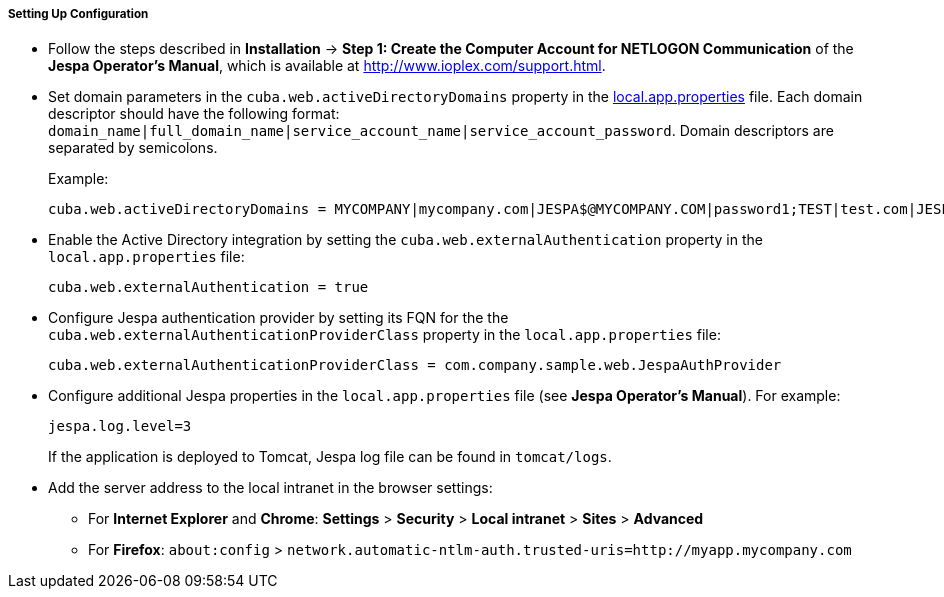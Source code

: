 :sourcesdir: ../../../../../source

[[jespa_conf]]
===== Setting Up Configuration

* Follow the steps described in *Installation* -> *Step 1: Create the Computer Account for NETLOGON Communication* of the *Jespa Operator's Manual*, which is available at link:$$http://www.ioplex.com/support.html$$[http://www.ioplex.com/support.html].

* Set domain parameters in the `cuba.web.activeDirectoryDomains` property in the <<app_properties_files,local.app.properties>> file. Each domain descriptor should have the following format: `++domain_name|full_domain_name|service_account_name|service_account_password++`. Domain descriptors are separated by semicolons.
+
Example:
+
[source, properties]
----
cuba.web.activeDirectoryDomains = MYCOMPANY|mycompany.com|JESPA$@MYCOMPANY.COM|password1;TEST|test.com|JESPA$@TEST.COM|password2
----

* Enable the Active Directory integration by setting the `cuba.web.externalAuthentication` property in the `local.app.properties` file:
+
[source, properties]
----
cuba.web.externalAuthentication = true
----

* Configure Jespa authentication provider by setting its FQN for the the `cuba.web.externalAuthenticationProviderClass` property in the `local.app.properties` file:
+
[source, properties]
----
cuba.web.externalAuthenticationProviderClass = com.company.sample.web.JespaAuthProvider
----

* Configure additional Jespa properties in the `local.app.properties` file (see *Jespa Operator's Manual*). For example:
+
[source, properties]
----
jespa.log.level=3
----
+
If the application is deployed to Tomcat, Jespa log file can be found in `tomcat/logs`.

* Add the server address to the local intranet in the browser settings:

** For *Internet Explorer* and *Chrome*: *Settings* > *Security* > *Local intranet* > *Sites* > *Advanced*

** For *Firefox*: `about:config` > `network.automatic-ntlm-auth.trusted-uris=http://myapp.mycompany.com`

